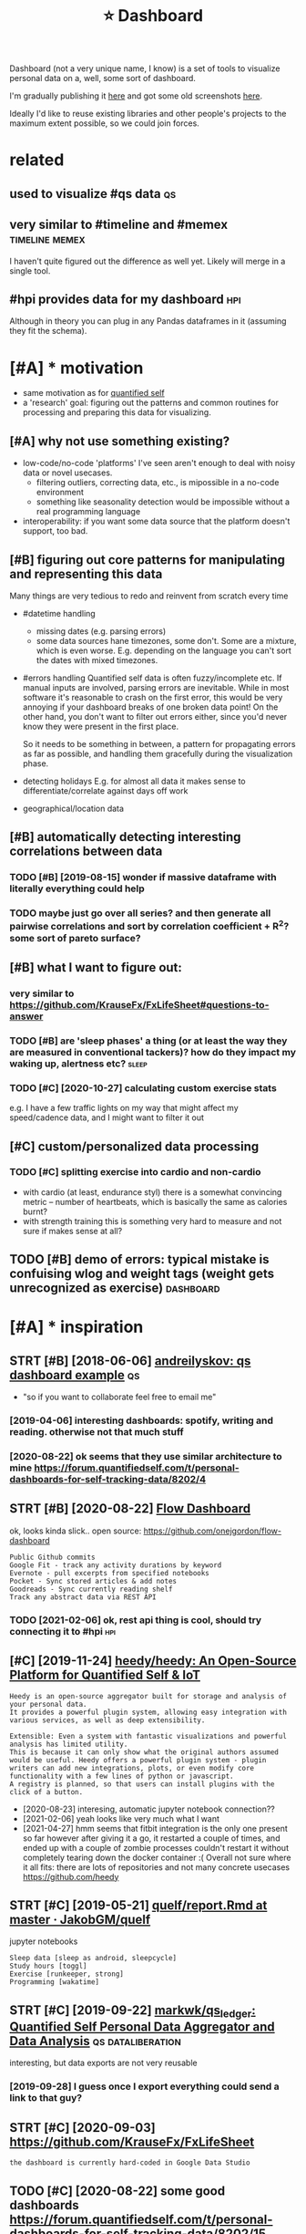 #+title: ⭐ Dashboard
#+filetags: dashboard


Dashboard (not a very unique name, I know) is a set of tools to visualize personal data on a, well, some sort of dashboard.

I'm gradually publishing it [[https://github.com/karlicoss/dashboard][here]] and got some old screenshots [[https://www.reddit.com/r/QuantifiedSelf/comments/cokt4f/what_do_you_all_do_with_your_data/ewmucgk][here]].

Ideally I'd like to reuse existing libraries and other people's projects to the maximum extent possible, so we could join forces.

* related
:PROPERTIES:
:ID:       rltd
:END:
** used to visualize #qs data                                            :qs:
:PROPERTIES:
:ID:       sdtvslzqsdt
:END:
** very similar to #timeline and #memex                      :timeline:memex:
:PROPERTIES:
:ID:       vrysmlrttmlnndmmx
:END:
I haven't quite figured out the difference as well yet. Likely will merge in a single tool.
** #hpi provides data for my dashboard                                  :hpi:
:PROPERTIES:
:ID:       hpprvdsdtfrmydshbrd
:END:
Although in theory you can plug in any Pandas dataframes in it (assuming they fit the schema).

* [#A] * motivation
:PROPERTIES:
:ID:       mtvtn
:END:
- same motivation as for [[file:../quantifiedself/qs.org][quantified self]]
- a 'research' goal: figuring out the patterns and common routines for processing and preparing this data for visualizing.

** [#A] why not use something existing?
:PROPERTIES:
:ID:       whyntssmthngxstng
:END:
- low-code/no-code 'platforms' I've seen aren't enough to deal with noisy data or novel usecases.
  - filtering outliers, correcting data, etc., is mipossible in a no-code environment
  - something like seasonality detection would be impossible without a real programming language

- interoperability: if you want some data source that the platform doesn't support, too bad.

** [#B] figuring out core patterns for manipulating and representing this data
:PROPERTIES:
:ID:       fgrngtcrpttrnsfrmnpltngndrprsntngthsdt
:END:
Many things are very tedious to redo and reinvent from scratch every time
- #datetime handling
  - missing dates (e.g. parsing errors)
  - some data sources hane timezones, some don't.
    Some are a mixture, which is even worse. E.g. depending on the language you can't sort the dates with mixed timezones.
- #errors handling
  Quantified self data is often fuzzy/incomplete etc. If manual inputs are involved, parsing errors are inevitable.
  While in most software it's reasonable to crash on the first error, this would be very annoying if your dashboard breaks of one broken data point!
  On the other hand, you don't want to filter out errors either, since you'd never know they were present in the first place.

  So it needs to be something in between, a pattern for propagating errors as far as possible, and handling them gracefully during the visualization phase.

- detecting holidays
  E.g. for almost all data it makes sense to differentiate/correlate against days off work

- geographical/location data

** [#B] automatically detecting interesting correlations between data
:PROPERTIES:
:ID:       tmtcllydtctngntrstngcrrltnsbtwndt
:END:
*** TODO [#B] [2019-08-15] wonder if massive dataframe with literally everything could help
:PROPERTIES:
:ID:       wndrfmssvdtfrmwthltrllyvrythngcldhlp
:END:
*** TODO maybe just go over all series? and then generate all pairwise correlations and sort by correlation coefficient + R^2? some sort of pareto surface?
:PROPERTIES:
:ID:       mybjstgvrllsrsndthngnrtllrrltncffcntrsmsrtfprtsrfc
:END:
** [#B] what I want to figure out:
:PROPERTIES:
:ID:       whtwnttfgrt
:END:
*** very similar to https://github.com/KrauseFx/FxLifeSheet#questions-to-answer
:PROPERTIES:
:ID:       vrysmlrtsgthbcmkrsfxfxlfshtqstnstnswr
:END:
*** TODO [#B] are 'sleep phases' a thing (or at least the way they are measured in conventional tackers)? how do they impact my waking up, alertness etc? :sleep:
:PROPERTIES:
:CREATED:  [2021-02-04]
:ID:       rslpphssthngrtlstthwythyrhwdthympctmywkngplrtnsstc
:END:
*** TODO [#C] [2020-10-27] calculating custom exercise stats
:PROPERTIES:
:ID:       clcltngcstmxrcsstts
:END:
e.g. I have a few traffic lights on my way that might affect my speed/cadence data, and I might want to filter it out

** [#C] custom/personalized data processing
:PROPERTIES:
:ID:       cstmprsnlzddtprcssng
:END:
*** TODO [#C] splitting exercise into cardio and non-cardio
:PROPERTIES:
:CREATED:  [2020-10-18]
:ID:       splttngxrcsntcrdndnncrd
:END:
- with cardio (at least, endurance styl) there is a somewhat convincing metric -- number of heartbeats, which is basically the same as calories burnt?
- with strength training this is something very hard to measure and not sure if makes sense at all?
** TODO [#B] demo of errors: typical mistake is confuising wlog and weight tags (weight gets unrecognized as exercise) :dashboard:
:PROPERTIES:
:CREATED:  [2021-02-18]
:ID:       dmfrrrstypclmstkscnfsngwlghttgswghtgtsnrcgnzdsxrcs
:END:
* [#A] * inspiration
:PROPERTIES:
:ID:       nsprtn
:END:
** STRT [#B] [2018-06-06] [[https://qself-dashboard.herokuapp.com][andreilyskov: qs dashboard example]] :qs:
:PROPERTIES:
:ID:       sqslfdshbrdhrkppcmndrlyskvqsdshbrdxmpl
:END:
- "so if you want to collaborate feel free to email me"
*** [2019-04-06] interesting dashboards: spotify, writing and reading. otherwise not that much stuff
:PROPERTIES:
:ID:       ntrstngdshbrdssptfywrtngndrdngthrwsntthtmchstff
:END:
*** [2020-08-22] ok seems that they use similar architecture to mine https://forum.quantifiedself.com/t/personal-dashboards-for-self-tracking-data/8202/4
:PROPERTIES:
:ID:       ksmsthtthyssmlrrchtctrtmnprsnldshbrdsfrslftrckngdt
:END:
** STRT [#B] [2020-08-22] [[https://flowdash.co/app/about][Flow Dashboard]]
:PROPERTIES:
:ID:       sflwdshcppbtflwdshbrd
:END:
ok, looks kinda slick..
open source: https://github.com/onejgordon/flow-dashboard

: Public Github commits
: Google Fit - track any activity durations by keyword
: Evernote - pull excerpts from specified notebooks
: Pocket - Sync stored articles & add notes
: Goodreads - Sync currently reading shelf
: Track any abstract data via REST API
*** TODO [2021-02-06] ok, rest api thing is cool, should try connecting it to #hpi :hpi:
:PROPERTIES:
:ID:       krstpthngsclshldtrycnnctngtthp
:END:
** [#C] [2019-11-24] [[https://github.com/heedy/heedy][heedy/heedy: An Open-Source Platform for Quantified Self & IoT]]
:PROPERTIES:
:ID:       sgthbcmhdyhdyhdyhdynpnsrcpltfrmfrqntfdslft
:END:
: Heedy is an open-source aggregator built for storage and analysis of your personal data.
: It provides a powerful plugin system, allowing easy integration with various services, as well as deep extensibility.


: Extensible: Even a system with fantastic visualizations and powerful analysis has limited utility.
: This is because it can only show what the original authors assumed would be useful. Heedy offers a powerful plugin system - plugin writers can add new integrations, plots, or even modify core functionality with a few lines of python or javascript.
: A registry is planned, so that users can install plugins with the click of a button.


- [2020-08-23] interesing, automatic jupyter notebook connection??
- [2021-02-06] yeah looks like very much what I want
- [2021-04-27] hmm
  seems that fitbit integration is the only one present so far
  however after giving it a go, it restarted a couple of times, and ended up with a couple of zombie processes
  couldn't restart it without completely tearing down the docker container :(
  Overall not sure where it all fits: there are lots of repositories and not many concrete usecases https://github.com/heedy

** STRT [#C] [2019-05-21] [[https://github.com/JakobGM/quelf/blob/master/analysis/report.Rmd][quelf/report.Rmd at master · JakobGM/quelf]]
:PROPERTIES:
:ID:       sgthbcmjkbgmqlfblbmstrnlymdqlfrprtrmdtmstrjkbgmqlf
:END:
jupyter notebooks
: Sleep data [sleep as android, sleepcycle]
: Study hours [toggl]
: Exercise [runkeeper, strong]
: Programming [wakatime]

** STRT [#C] [2019-09-22] [[https://github.com/markwk/qs_ledger][markwk/qs_ledger: Quantified Self Personal Data Aggregator and Data Analysis]] :qs:dataliberation:
:PROPERTIES:
:ID:       sgthbcmmrkwkqsldgrmrkwkqsslfprsnldtggrgtrnddtnlyss
:END:
interesting, but data exports are not very reusable
*** [2019-09-28] I guess once I export everything could send a link to that guy?
:PROPERTIES:
:ID:       gssncxprtvrythngcldsndlnktthtgy
:END:
** STRT [#C] [2020-09-03] https://github.com/KrauseFx/FxLifeSheet
:PROPERTIES:
:ID:       sgthbcmkrsfxfxlfsht
:END:
: the dashboard is currently hard-coded in Google Data Studio
** TODO [#C] [2020-08-22] some good dashboards   https://forum.quantifiedself.com/t/personal-dashboards-for-self-tracking-data/8202/15
:PROPERTIES:
:ID:       smgddshbrdssfrmqntfdslfcmprsnldshbrdsfrslftrckngdt
:END:
workouts, weight, sleep, hr

** TODO [#C] Juno's Personal Data Exploratory  https://exploratory.openhumans.org/notebooks :pkm:qs:
:PROPERTIES:
:CREATED:  [2019-12-19]
:ID:       jnsprsnldtxplrtrysxplrtrypnhmnsrgntbks
:END:
** STRT [#C] [2020-07-02] [[https://github.com/jeffshek/betterself][jeffshek/betterself: Your body's dashboard.]]
:PROPERTIES:
:ID:       sgthbcmjffshkbttrslfjffshkbttrslfyrbdysdshbrd
:END:
https://github.com/jeffshek/open
*** [2020-08-24] demo https://app.betterself.io
:PROPERTIES:
:ID:       dmsppbttrslf
:END:
- table with notes is kinda nice?
  eh. would be nice to have something automatic for dataframes
** STRT [#C] [2019-01-13] [[http://quantifiedawesome.com][Sacha Chua: quantified awesome]] :qs:
:PROPERTIES:
:ID:       qntfdwsmcmschchqntfdwsm
:END:
realtime dashboard
- source: https://github.com/sachac/quantified
*** [2019-04-06] ok, looks pretty clean, but might require some tinkering
:PROPERTIES:
:ID:       klksprttyclnbtmghtrqrsmtnkrng
:END:
*** [2021-02-06] also pretty much only time tracking?
:PROPERTIES:
:ID:       lsprttymchnlytmtrckng
:END:
** DONE [#C] [2020-09-10] [[https://github.com/quantifiedbob/bob-body-composition-viz][quantifiedbob/bob-body-composition-viz: Jupyter Notebook vizualizing 10+ years of my body composition data]]
:PROPERTIES:
:ID:       sgthbcmqntfdbbbbbdycmpstnbkvzlzngyrsfmybdycmpstndt
:END:
ok, but just a plot

** STRT [#D] [2020-04-04] [[https://github.com/ammanvedi/quantified-self-server][ammanvedi/quantified-self-server: Aggregate data about myself (workouts, blog posts, music listening history) into a graphql API]]
:PROPERTIES:
:ID:       sgthbcmmmnvdqntfdslfsrvrmtsmsclstnnghstryntgrphqlp
:END:
: Blog posts (markdown from github)
: Workout data (Strava API)
: Recent music (Tidal API)
: into one graphql API that can be called from my personal site.
** CANCEL [#D] [2019-04-19] [[http://www.markwk.com/data-processing-time-tracking.html][markwk: How to Create a Time Tracking Dashboard using RescueTime, IFTTT and Google Sheets]] :qs:
:PROPERTIES:
:ID:       wwwmrkwkcmdtprcssngtmtrckhbrdsngrsctmftttndgglshts
:END:
ok, but too low code for me

** CANCEL [#D] [2019-01-08] [[https://reddit.com/r/QuantifiedSelf/comments/acxy1v/personal_dashboard/][Personal Dashboard]] /r/QuantifiedSelf
:PROPERTIES:
:ID:       srddtcmrqntfdslfcmmntscxyshbrdprsnldshbrdrqntfdslf
:END:
: https://i.redd.it/ufpm4s9k0o821.png
*** [2019-04-11] it is not very elaborate though...
:PROPERTIES:
:ID:       tsntvrylbrtthgh
:END:


** [#B] minor ideas
:PROPERTIES:
:ID:       mnrds
:END:
*** TODO [#B] keeping query in the address string is pretty clever... can bookmark and easily restart it! :datasette:
:PROPERTIES:
:CREATED:  [2020-11-25]
:ID:       kpngqrynthddrssstrngsprttyclvrcnbkmrkndslyrstrtt
:END:
*** TODO [#C] [2020-08-22] event chart https://forum.quantifiedself.com/t/best-examples-of-quanitified-self-dashboards/4590/9
:PROPERTIES:
:ID:       vntchrtsfrmqntfdslfcmtbstxmplsfqntfdslfdshbrds
:END:
*** TODO [#C] use tabs within tabs? kinda like in garmin https://connect.garmin.com/modern/activities
:PROPERTIES:
:CREATED:  [2020-10-15]
:ID:       stbswthntbskndlkngrmnscnnctgrmncmmdrnctvts
:END:
*** TODO [#C] [2020-10-27] [[https://connect.garmin.com/modern/activity/5736337040][Garmin Connect]]
:PROPERTIES:
:ID:       scnnctgrmncmmdrnctvtygrmncnnct
:END:
pretty nice clean visualizations, I need to borrow these I guess

** TODO [#C] [2021-01-11] [[https://github.com/yihong0618/running_page][yihong0618/running_page: Make your own running home page]]
:PROPERTIES:
:ID:       sgthbcmyhngrnnngpgyhngrnnngpgmkyrwnrnnnghmpg
:END:
* [#B] * implementation
:PROPERTIES:
:ID:       mplmnttn
:END:
How to actuallly implement it, which software/tools/libraries to use.
** TODO [#A] (meta?)goals
:PROPERTIES:
:CREATED:  [2020-08-22]
:ID:       mtgls
:END:
- interact with the backend (so it's possible to reload newer data)
  plotly can do it, bokeh can as well
  - ideally, autorefresh?
- remember the state (e.g. various panes on/off etc)
- be hackable
  - via js
  - autoreload the code for faster iteradion?
- be able to derive new data on the fly? not sure how to achieve this in the browser
- have a jupyter interface for better interactivity? ideally, 'edit' any tab as a jupyter notebook
*** TODO keep it modular, I guess
:PROPERTIES:
:CREATED:  [2020-08-22]
:ID:       kptmdlrgss
:END:
have a core subpackages and various tabs... not sure how to refactor them out later
*** [2020-09-01] similarly to HPI, it's more of a demonstration how it can be done. Ideally people would be able to reuse core and build their own dashboards
:PROPERTIES:
:ID:       smlrlythptsmrfdmnstrtnhwtbbltrscrndbldthrwndshbrds
:END:
** TODO [#A] it's very important to benefit from the existing data science infrastructure as much as possible. jupyter, pandas, etc.
:PROPERTIES:
:CREATED:  [2020-10-01]
:ID:       tsvrymprtnttbnftfrmthxstnrctrsmchspssbljpytrpndstc
:END:
** STRT [#A] [2020-12-10] [[https://pypi.org/project/panel/][panel · PyPI]]
:PROPERTIES:
:ID:       spyprgprjctpnlpnlpyp
:END:
https://panel.holoviz.org/
: A high-level app and dashboarding solution for Python
: Panel works with visualizations from Bokeh, Matplotlib, HoloViews, and many other Python plotting libraries


ok, this is super promising:
: Panel can also be used with the separate Param project to create interactively configurable objects with or without associated visualizations, in a fully declarative way. With this approach, you declare your configurable object using the pure-Python, zero-dependency param library, annotating your code with parameter ranges, documentation, and dependencies between parameters and your code. Using this information, you can make all of your domain-specific code be optionally configurable in a GUI, with optional visual displays and debugging information if you like, all with just a few lines of declarations. With this approach, you don’t ever have to decide whether your code will eventually be used in a notebook, in a GUI app, or completely behind the scenes in batch processing, servers, or reports – the same code can support all of these cases equally well, once you declare the associated parameters and constraints.

** STRT [#A] [2020-12-07] [[https://github.com/oschuett/appmode][oschuett/appmode: A Jupyter extensions that turns notebooks into web applications.]]
:PROPERTIES:
:ID:       sgthbcmschttppmdschttppmdnsthttrnsntbksntwbpplctns
:END:
: A Jupyter extensions that turns notebooks into web applications.
*** [2021-02-06] ok, nice, has 'edit app' button which opens jupyter to edit??
:PROPERTIES:
:ID:       knchsdtppbttnwhchpnsjpytrtdt
:END:
** [#B] [2020-08-23] ok, #jupyter is the ultimate ad-hoc solution. it preserves state, can be exposed as a frontend and allows for python code
:PROPERTIES:
:ID:       kjpytrsthltmtdhcsltntprsrpsdsfrntndndllwsfrpythncd
:END:
** STRT [#B] bokeh vs plotly dash
:PROPERTIES:
:CREATED:  [2020-08-22]
:ID:       bkhvspltlydsh
:END:
there are couple of example apps here
https://www.sicara.ai/blog/2018-01-30-bokeh-dash-best-dashboard-framework-python

bokeh
- seems snappier?

plotly:
- possibly better html elements support?
*** [2020-09-03] compromise: keep it as framework independent and decoupled as possible. Support both frameworks!
:PROPERTIES:
:ID:       cmprmskptsfrmwrkndpndntndcpldspssblspprtbthfrmwrks
:END:
** STRT [#B] basically have a core library that's imported in all notebooks. move stuff to core as long as possible, but allow quick button to mess with the data in notebook :toblog:
:PROPERTIES:
:CREATED:  [2020-08-24]
:ID:       bscllyhvcrlbrrythtsmprtdnlwqckbttntmsswththdtnntbk
:END:
** TODO [#B] try jupyterlab
:PROPERTIES:
:CREATED:  [2020-11-06]
:ID:       tryjpytrlb
:END:
** TODO [#B] I think dashboard needs to preserve state somehow, it's annoying to edit code every time.. wonder if dash supports it?
:PROPERTIES:
:CREATED:  [2020-07-28]
:ID:       thnkdshbrdndstprsrvsttsmhtdtcdvrytmwndrfdshspprtst
:END:
** TODO [#C] use multiprocessing...
:PROPERTIES:
:CREATED:  [2019-07-24]
:ID:       smltprcssng
:END:
pretty sure pandas frames can be easily serialised?
** TODO [#C] [2020-09-10] [[https://www.machinelearningplus.com/plots/top-50-matplotlib-visualizations-the-master-plots-python/][Top 50 matplotlib Visualizations - The Master Plots (w/ Full Python Code) | ML+]]
:PROPERTIES:
:ID:       swwwmchnlrnngplscmpltstpmnsthmstrpltswfllpythncdml
:END:
: 39. Time Series Decomposition Plot

ok, this is pretty intersting
re: autocorrelation -- what was up with the 'blue region', significance thing??
also good: Seasonal Plot
would be initersting to quickly toggle it in dashboard?
** STRT [#C] grafana could simply be one of the interfaces
:PROPERTIES:
:CREATED:  [2020-08-25]
:ID:       grfncldsmplybnfthntrfcs
:END:
** STRT [#B] [2021-02-17] [[https://github.com/apache/superset#superset][apache/superset: Apache Superset is a Data Visualization and Data Exploration Platform]] :dashboard:hpi:
:PROPERTIES:
:ID:       sgthbcmpchsprstsprstpchspsdtvslztnnddtxplrtnpltfrm
:END:
: A modern, enterprise-ready business intelligence web application.

whoa looks interesting...
- [2021-04-26] trying sqlite connection
Ugh. it didn't really work -- seems to be in the process of deprecation
https://github.com/apache/superset/issues/9748
and still, getting some weird error regardless whether I mount database as read only or not.. and no other logs
: 2021-04-26 14:19:42,813:WARNING:superset.views.base:[SupersetError(message='(sqlite3.OperationalError) unable to open database file\n(Background on this error at: http://sqlalche.me/e/13/e3q8)', error_type=<SupersetErrorType.GENERIC_DB_ENGINE_ERROR: 'GENERIC_DB_ENGINE_ERROR'>, level=<ErrorLevel.ERROR: 'error'>, extra={'engine_name': 'SQLite', 'issue_codes': [{'code': 1002, 'message': 'Issue 1002 - The database returned an unexpected error.'}]})]

- [2021-04-26] right, managed to run against postgre..
a bit finicky overall...
I guess nice that it's possible to separate queries, charts and dashboards...
so one can reuse them in different contexts/for different visualizations
- [2021-04-26]
  for fuck's sake, struggling with creating a 'virtual' view with calculated columns...
  getting an error like
  : Error: column "_cachew_union_repr_measurement_temp" does not exist
- [2021-04-26] seems possible to share queries?
* [#B] * sleep dashboard/experiments                                  :sleep:
:PROPERTIES:
:ID:       slpdshbrdxprmnts
:END:
Sleep is one of the biggest things I wanna figure out, and I have quite a few ideas of what to test.

** TODO [#B] Maybe run pca for my sleep data?                   :sleep:qs:ml:
:PROPERTIES:
:CREATED:  [2019-10-20]
:ID:       mybrnpcfrmyslpdt
:END:
** TODO [#B] figure out main questions I wanna figure out          :qs:sleep:
:PROPERTIES:
:CREATED:  [2019-08-03]
:ID:       fgrtmnqstnswnnfgrt
:END:
*** e.g. 'what is the best time for me to go asleep'?
:PROPERTIES:
:ID:       gwhtsthbsttmfrmtgslp
:END:
*** 'what is the best sleep duration?'
:PROPERTIES:
:ID:       whtsthbstslpdrtn
:END:
** STRT [#C] [2019-08-21] Respiratory rate - Wikipedia                :sleep:
:PROPERTIES:
:ID:       rsprtryrtwkpd
:END:
https://en.m.wikipedia.org/wiki/Respiratory_rate
: For humans, the typical respiratory rate for a healthy adult at rest is 12–18 breaths per minute.[
*** [2020-08-24] add to dataframe
:PROPERTIES:
:ID:       ddtdtfrm
:END:
** TODO [#B] correlate with sliding exponential mean instead?         :sleep:
:PROPERTIES:
:CREATED:  [2019-04-17]
:ID:       crrltwthsldngxpnntlmnnstd
:END:
** STRT [#B] add date to tooltip                                      :sleep:
:PROPERTIES:
:CREATED:  [2019-07-22]
:ID:       dddtttltp
:END:
** STRT [#B] def need to highlight holidays on the background (also annotate if it was indeed a day off), e.g. where have I gone :sleep:
:PROPERTIES:
:CREATED:  [2020-08-25]
:ID:       dfndthghlghthldysnthbckgrlsnnttftwsndddyffgwhrhvgn
:END:
** TODO [#C] wonder if coverage is correlated with sleep movement...  :sleep:
:PROPERTIES:
:CREATED:  [2019-04-07]
:ID:       wndrfcvrgscrrltdwthslpmvmnt
:END:
** TODO [#C] find correlation between bedtime and length of sleep?    :sleep:
:PROPERTIES:
:CREATED:  [2019-04-07]
:ID:       fndcrrltnbtwnbdtmndlngthfslp
:END:
** TODO [#C] Sleep/exercise correlation: could try different deltas/correlation coeff plot
:PROPERTIES:
:CREATED:  [2019-04-08]
:ID:       slpxrcscrrltncldtrydffrntdltscrrltncffplt
:END:
** TODO [#C] old sleep logs from taplog?                              :sleep:
:PROPERTIES:
:CREATED:  [2019-04-09]
:ID:       ldslplgsfrmtplg
:END:
** TODO [#C] check waking up in REM?                                  :sleep:
:PROPERTIES:
:CREATED:  [2019-04-09]
:ID:       chckwkngpnrm
:END:
** TODO [#C] interesting correlation: sleep vs bed time. wonder if that means REM or something?
:PROPERTIES:
:CREATED:  [2019-07-22]
:ID:       ntrstngcrrltnslpvsbdtmwndrfthtmnsrmrsmthng
:END:
** TODO [#C] hmm, sleepy correlates negatively with ex. volume?
:PROPERTIES:
:CREATED:  [2019-07-23]
:ID:       hmmslpycrrltsngtvlywthxvlm
:END:
** TODO [#C] hmm. temperature is interesting -- looks like it's negatively correlating with HR?? :qs:
:PROPERTIES:
:CREATED:  [2019-08-04]
:ID:       hmmtmprtrsntrstnglkslktsngtvlycrrltngwthhr
:END:
** TODO [#C] sleep plot: highlight holidays/weekends as background color?
:PROPERTIES:
:CREATED:  [2019-12-08]
:ID:       slpplthghlghthldyswkndssbckgrndclr
:END:
** TODO [#C] movements/bed exit in emfit?
:PROPERTIES:
:CREATED:  [2019-08-21]
:ID:       mvmntsbdxtnmft
:END:
*** [2020-08-25] could plot on the sleep bars plot?
:PROPERTIES:
:ID:       cldpltnthslpbrsplt
:END:
** TODO [#C] integrate old melatonin experiment, maybe post about it
:PROPERTIES:
:CREATED:  [2019-08-20]
:ID:       ntgrtldmltnnxprmntmybpstbtt
:END:
** TODO [#C] use ANS balance from emfit?
:PROPERTIES:
:CREATED:  [2019-04-09]
:ID:       snsblncfrmmft
:END:
** [#C] [2018-06-20] Emfit qs estimated my sleep high, even though i felt a bit like shit. I wonder if it just correlates with sleep length..
:PROPERTIES:
:ID:       mftqsstmtdmyslphghvnthghfndrftjstcrrltswthslplngth
:END:
** TODO [#C] temperature during sleep                              :qs:sleep:
:PROPERTIES:
:CREATED:  [2019-08-04]
:ID:       tmprtrdrngslp
:END:
** TODO [#B] different style for sleep length bars? currently red and blue are sort of annoyingly make it hard to spot the pattern? :emfit:
:PROPERTIES:
:CREATED:  [2020-08-21]
:ID:       dffrntstylfrslplngthbrscrfnnynglymkthrdtsptthpttrn
:END:
** TODO [#C] Average temperature                                      :sleep:
:PROPERTIES:
:CREATED:  [2019-04-09]
:ID:       vrgtmprtr
:END:
** TODO [#C] cross correlate with rescuetime activity                 :sleep:
:PROPERTIES:
:CREATED:  [2020-08-22]
:ID:       crsscrrltwthrsctmctvty
:END:
*** [2020-08-25] could even plot activity bars
:PROPERTIES:
:ID:       cldvnpltctvtybrs
:END:
** TODO [#C] figure out alarm wakeup vs 'natural' wakeup, could tell me something about sleep intervals :qs:
:PROPERTIES:
:CREATED:  [2019-08-26]
:ID:       fgrtlrmwkpvsntrlwkpcldtllmsmthngbtslpntrvls
:END:
** STRT [#D] Emfit recovery -- wonder if it correlated with exercise days :sleep:emfit:
:PROPERTIES:
:CREATED:  [2018-06-28]
:ID:       mftrcvrywndrftcrrltdwthxrcsdys
:END:
** TODO [#B] My daughters sleeping patterns for the first 4 months of her life. One continuous spiral starting on the inside when she was born, each revolution representing a single day. Midnight at the top (24 hour clock). [OC] :sleep:inspiration:viz:
:PROPERTIES:
:CREATED:  [2019-08-05]
:ID:       mydghtrsslpngpttrnsfrthfrgsngldymdnghttthtphrclckc
:END:

https://i.reddituploads.com/10f961abe2744c90844287efdd75ba47?fit=max&h=1536&w=1536&s=f019986ae2343e243ed97811b9f500fe
Huh that's a nice way to save on space
** TODO [#C] Melatonin analysis
:PROPERTIES:
:CREATED:  [2019-12-05]
:ID:       mltnnnlyss
:END:
[[https://www.gwern.net/Zeo][Zeo sleep self-experiments]]
[[https://hyp.is/3M2-CBdeEeqfbf-fPLr3tw/www.gwern.net/Zeo][in context]]

** TODO [#B] wonder what does it mean when morning hrv is higher than evening?? :qs:hrv:
:PROPERTIES:
:CREATED:  [2020-09-02]
:ID:       wndrwhtdstmnwhnmrnnghrvshghrthnvnng
:END:
** TODO [#C] I wonder what happened... at some point (around august 2019), coverage  has consistently gone up to 100 :qs:emfit:
:PROPERTIES:
:CREATED:  [2020-08-22]
:ID:       wndrwhthppndtsmpntrndgstcvrghscnsstntlygnpt
:END:
** TODO [#B] Track pizza dependency?                               :qs:sleep:
:PROPERTIES:
:CREATED:  [2019-09-23]
:ID:       trckpzzdpndncy
:END:
** TODO [#B] Shit wonder if I'm oversleeping because it's too cold? :qs:sleep:
:PROPERTIES:
:CREATED:  [2019-10-15]
:ID:       shtwndrfmvrslpngbcststcld
:END:
** TODO [#B] pretty strong negative correlation of temp vs avg hr. wonder if that's searsonal or not? post about it soon? :qs:
:PROPERTIES:
:CREATED:  [2019-11-17]
:ID:       prttystrngngtvcrrltnftmpvwndrfthtssrsnlrntpstbttsn
:END:
** TODO [#B] look at HRV peaks and try to see what's happening? :qs:timeline:
:PROPERTIES:
:CREATED:  [2019-11-17]
:ID:       lkthrvpksndtrytswhtshppnng
:END:
** [#B] [2019-11-14] Опыт обращения к сомнологу                    :qs:sleep:
:PROPERTIES:
:END:
http://vsevolodustinov.ru/blog/all/opyt-obrascheniya-k-somnologu/
: . Никакого алкоголя
: . Избегать физнагрузку после 17:00. Нагрузка до 17:00 наоборот улучшает сон

try recommendataions from that post and see how they apply to me?
** TODO [#B] Compare hr/hrv before and after holidays          :qs:sleep:hpi:
:PROPERTIES:
:CREATED:  [2019-12-01]
:ID:       cmprhrhrvbfrndftrhldys
:END:
** TODO [#B] Compute differences between rem cycles and plot on histogram? :qs:sleep:
:PROPERTIES:
:CREATED:  [2020-01-07]
:ID:       cmptdffrncsbtwnrmcyclsndpltnhstgrm
:END:
** TODO [#B] wow, emfit recovery was really shit last night. why???... seriosly no reason for it :qs:sleep:
:PROPERTIES:
:CREATED:  [2020-03-25]
:ID:       wwmftrcvrywsrllyshtlstnghtwhysrslynrsnfrt
:END:
** [#B] wip on figuring out if weekdays impact sleep                     :qs:
:PROPERTIES:
:CREATED:  [2020-05-03]
:ID:       wpnfgrngtfwkdysmpctslp
:END:
: import my.emfit
: by_night = my.emfit.by_night()
: data = [{'date': x.date, 'hr': x.measured_hr_avg} for x in by_night.values()]
: by_dt = pd.DataFrame(data).set_index('date')
: by_dt = by_dt.set_index(pd.to_datetime(by_dt.index))
: onday = lambda d: (d == by_dt.index.dayofweek)
: we = by_dt[onday(0) | onday(1) | onday(6)]
: wd = by_dt[onday(3) | onday(4) | onday(5)]
: ax = wd.rolling('30D').mean().plot()
: we.rolling('30D').mean().plot(ax=ax, color='red')
: plt.show()
** TODO [#B] plot my emfit sleep, to be fair even two years of plots is quite cool :publish:qs:
:PROPERTIES:
:CREATED:  [2020-05-03]
:ID:       pltmymftslptbfrvntwyrsfpltssqtcl
:END:
** TODO [#B] hmm, my hrv really has fallen down? also sleep hr gone up :qs:health:
:PROPERTIES:
:CREATED:  [2020-06-22]
:ID:       hmmmyhrvrllyhsfllndwnlsslphrgnp
:END:
wonder if it's related to my quality of sleep?
** TODO [#D] track dependency on meditaion?                           :sleep:
:PROPERTIES:
:CREATED:  [2019-04-09]
:ID:       trckdpndncynmdtn
:END:
** TODO [#C] display times in bed definitely...                       :sleep:
:PROPERTIES:
:CREATED:  [2020-09-10]
:ID:       dsplytmsnbddfntly
:END:
** TODO would be nice to plot against sunrise/sunset?                 :sleep:
:PROPERTIES:
:CREATED:  [2020-09-19]
:ID:       wldbnctpltgnstsnrssnst
:END:
** [#B] [2020-09-30] [[https://forum.quantifiedself.com/t/relationships-between-hrv-sleep-and-physical-activity-in-personal-oura-ring-data/8524][Relationships between HRV, sleep and physical activity in personal Oura ring data - Quantified Self / General Health - Quantified Self Forum]] :hrv:hr:sleep:exercise:
:PROPERTIES:
:ID:       sfrmqntfdslfcmtrltnshpsbttfdslfgnrlhlthqntfdslffrm
:END:
nice, pretty similar to my findings?
** TODO [2020-09-30] fucking hell! after naples HRV jumped and HR dropped very significantly :self:sleep:
:PROPERTIES:
:ID:       fcknghllftrnplshrvjmpdndhrdrppdvrysgnfcntly
:END:
** TODO [#B] correlate dreams with rem/deep etc?                      :sleep:
:PROPERTIES:
:CREATED:  [2020-10-10]
:ID:       crrltdrmswthrmdptc
:END:
** TODO [#B] wtf... without seasons it seems to correlate less??      :sleep:
:PROPERTIES:
:CREATED:  [2020-10-23]
:ID:       wtfwthtssnstsmstcrrltlss
:END:
** TODO [#C] negative correlation of coverage with temperature is pretty weird :emfit:
:PROPERTIES:
:CREATED:  [2020-10-11]
:ID:       ngtvcrrltnfcvrgwthtmprtrsprttywrd
:END:
** TODO [#C] Compare fitbit                                           :hr:qs:
:PROPERTIES:
:CREATED:  [2017-12-21]
:ID:       cmprftbt
:END:
** STRT [#B] For sleep, probably a good idea to log room temperature :sleep:qs:
:PROPERTIES:
:CREATED:  [2017-11-13]
:ID:       frslpprbblygddtlgrmtmprtr
:END:
** TODO [#B] hmm, maybe I need to remove seasonality from the sleep first and then search other correlations?? not sure..
:PROPERTIES:
:CREATED:  [2020-10-22]
:ID:       hmmmybndtrmvssnltyfrmthslstndthnsrchthrcrrltnsntsr
:END:
** TODO [#B] ugh. today is gonna be confusing                      :qs:sleep:
:PROPERTIES:
:CREATED:  [2020-10-09]
:ID:       ghtdysgnnbcnfsng
:END:
exercise will probably have a lot of impact... but then hr is elevated because of the pizza
*** [2020-10-18] maybe really need to try two-parameter regression?
:PROPERTIES:
:ID:       mybrllyndttrytwprmtrrgrssn
:END:
*** [2020-10-18] take into the account past pizza orders? this is gonna have systematic impact on my sundays?
:PROPERTIES:
:ID:       tkntthccntpstpzzrdrsthssgnnhvsystmtcmpctnmysndys
:END:
* [#B] * exercise dashboard/experiments
:PROPERTIES:
:ID:       xrcsdshbrdxprmnts
:END:
** TODO [#B] running dashboard -- custom dataframe + add distance + merge with manual notes in a similar way
:PROPERTIES:
:CREATED:  [2020-09-14]
:ID:       rnnngdshbrdcstmdtfrmdddstncmrgwthmnlntsnsmlrwy
:END:
** TODO [#B] thinking how to contribute data for the energy plot :exercise:qs:
:PROPERTIES:
:CREATED:  [2020-09-15]
:ID:       thnknghwtcntrbtdtfrthnrgyplt
:END:
maybe the data is sifted through the elliptical/running/spinning modules and what's left is just taken as is
** TODO [#B] have some stuff in endomondo comments... need to extract it and use. maybe actually just reuse endoexport, and put in a df :qs:
:PROPERTIES:
:CREATED:  [2020-09-14]
:ID:       hvsmstffnndmndcmmntsndtxtybctllyjstrsndxprtndptndf
:END:
** TODO [#C] Show distance on speed/hr plot                              :qs:
:PROPERTIES:
:CREATED:  [2019-09-25]
:ID:       shwdstncnspdhrplt
:END:
** STRT [#B] def need to measure decay to 60 to get more data... :qs:hr:toblog:
:PROPERTIES:
:CREATED:  [2019-08-16]
:ID:       dfndtmsrdcyttgtmrdt
:END:
** STRT [#B] process google location and guess walks from it    :exercise:qs:
:PROPERTIES:
:CREATED:  [2020-08-01]
:ID:       prcssggllctnndgsswlksfrmt
:END:
** TODO [#B] Detect walks and runs from google data and plot them. Mark velocity with colours. Could also do 'walking intervals' (e.g. if was in a shop inbetween) :exercise:
:PROPERTIES:
:CREATED:  [2020-08-23]
:ID:       dtctwlksndrnsfrmggldtndpldwlkngntrvlsgfwsnshpnbtwn
:END:
** TODO [#C] calculate some sort of 'integral' heart rate and also score for interval trainings? :exercise:
:PROPERTIES:
:CREATED:  [2019-04-09]
:ID:       clcltsmsrtfntgrlhrtrtndlsscrfrntrvltrnngs
:END:
*** [2020-09-06] eh? maybe I wanted to break down my interval trainings per activity bursts?
:PROPERTIES:
:ID:       hmybwntdtbrkdwnmyntrvltrnngsprctvtybrsts
:END:
** STRT [#C] integrate elliptical workouts? Could plot workout specific things and make them easy to compare
:PROPERTIES:
:CREATED:  [2019-07-23]
:ID:       ntgrtllptclwrktscldpltwrktspcfcthngsndmkthmsytcmpr
:END:
** STRT [#C] filter out specific exercises and plot separately to see the progress :exercise:
:PROPERTIES:
:CREATED:  [2020-10-13]
:ID:       fltrtspcfcxrcssndpltsprtlytsthprgrss
:END:
** TODO [#C] go through the most common exercise (past) sessions and check them :exercise:
:PROPERTIES:
:CREATED:  [2020-10-15]
:ID:       gthrghthmstcmmnxrcspstsssnsndchckthm
:END:
*** [2021-02-06] I guess it's a more general pattern for reviewing data too
:PROPERTIES:
:ID:       gsstsmrgnrlpttrnfrrvwngdtt
:END:
** TODO [#B] exercise provider: trust more notes which got HR data       :qs:
:PROPERTIES:
:CREATED:  [2018-05-11]
:ID:       xrcsprvdrtrstmrntswhchgthrdt
:END:
** STRT [#C] Look at hr data, its almost 180 all the time. Is it because i was doing cardio less? :qs:health:exercise:
:PROPERTIES:
:CREATED:  [2019-01-05]
:ID:       lkthrdttslmstllthtmstbcswsdngcrdlss
:END:
* [#C] * patterns
:PROPERTIES:
:ID:       pttrns
:END:
as in, patterns of working with data, best practices for visualizing things etc

** TODO [#A] use dynamic sliders for different regression windows
:PROPERTIES:
:CREATED:  [2019-07-30]
:ID:       sdynmcsldrsfrdffrntrgrssnwndws
:END:
** STRT [#B] Always plot isolated metrics (temp, hr, etc) -- good for debugging :qs:
:PROPERTIES:
:CREATED:  [2020-06-26]
:ID:       lwyspltsltdmtrcstmphrtcgdfrdbggng
:END:
*** [2020-09-03] also make sure it's easy to do
:PROPERTIES:
:ID:       lsmksrtssytd
:END:
** TODO [#B] restrict datapoints 'by experiment'? same way it's done with date sliders?
:PROPERTIES:
:CREATED:  [2019-07-24]
:ID:       rstrctdtpntsbyxprmntsmwytsdnwthdtsldrs
:END:
** STRT [#B] need to try different date shifts to see it's not correlated
:PROPERTIES:
:CREATED:  [2019-04-09]
:ID:       ndttrydffrntdtshftststsntcrrltd
:END:
** TODO [#B] labels: need to display weekday (also on HR nodes?)
:PROPERTIES:
:CREATED:  [2019-11-23]
:ID:       lblsndtdsplywkdylsnhrnds
:END:
** TODO [#B] would be nice to zoom individual plots..
:PROPERTIES:
:CREATED:  [2020-10-09]
:ID:       wldbnctzmndvdlplts
:END:
** [#B] * error hanling                                              :errors:
:PROPERTIES:
:ID:       rrrhnlng
:END:
*** TODO [#C] about importance of error handling when working with personal data :toblog:
:PROPERTIES:
:CREATED:  [2020-09-14]
:ID:       btmprtncfrrrhndlngwhnwrkngwthprsnldt
:END:
data is inherently messy and error prone
it's sensible to be defensive and try to relax as much as possible (unless you have time to literally tend to them immediately)
on the other hand, you want to make sure you are aware about the issues in data
example: running dashboard -- has a warning about 0 speed
see screenshot at the same time (fix JS table first so duration & start_time have proper rendering)
you can instantly see it on the plot (yellow markers). if you hover, you'll see that the error is about zero speed (and you can also see it in the table)
in the table, you can clearly spot that the problem is the treadmill -- indeed, treadmill wasn't connected to the phone in any way, and I'm stationary, so endomondo has no idea how much I moved
however, I did log the distance (along with the training regime) manually
by combining the HR data (recorded by endomondo) and manual data we get the complete representation
(if I add visual highlight on the table, that would be fucking amazing)
**** [2020-09-14] maybe post on QS forum??
:PROPERTIES:
:ID:       mybpstnqsfrm
:END:
*** TODO [#C] error handling -- demonstrate on 'multiple sleeps'
:PROPERTIES:
:CREATED:  [2020-09-12]
:ID:       rrrhndlngdmnstrtnmltplslps
:END:
*** TODO [#C] demo: running speed/hr plot is a good candidate
:PROPERTIES:
:CREATED:  [2020-09-16]
:ID:       dmrnnngspdhrpltsgdcnddt
:END:
- show both types of errors (zero speed/no HR)
- need to disable tooltip on avg plot
- would be nice to highlight the point under the tooltip?
*** TODO [#C] demo: unmark one of cardio/non-cardio and demonstrate warnings
:PROPERTIES:
:CREATED:  [2020-09-17]
:ID:       dmnmrknfcrdnncrdnddmnstrtwrnngs
:END:
*** TODO [#C] document error handling pattern with 'error'    :errors:toblog:
:PROPERTIES:
:CREATED:  [2020-09-07]
:ID:       dcmntrrrhndlngpttrnwthrrr
:END:
** TODO [#B] for correlations, there is overview + zoomed in individual plots showing all the errors, outliers, etc
:PROPERTIES:
:CREATED:  [2020-10-18]
:ID:       frcrrltnsthrsvrvwzmdnndvdlpltsshwngllthrrrstlrstc
:END:
** TODO [#B] Each rolling plot can also handle seasonality, residuals etc?
:PROPERTIES:
:CREATED:  [2020-10-23]
:ID:       chrllngpltcnlshndlssnltyrsdlstc
:END:
** TODO [#B] would be cool to scale arbitrarily vertically and horizontally, the whole plot
:PROPERTIES:
:CREATED:  [2020-09-10]
:ID:       wldbcltsclrbtrrlyvrtcllyndhrzntllythwhlplt
:END:
** TODO [#B] indicate how recent datapoints are by color? (in the correlations)
:PROPERTIES:
:CREATED:  [2019-04-09]
:ID:       ndcthwrcntdtpntsrbyclrnthcrrltns
:END:
** TODO [#C] corr plot: include influence/leverage etc
:PROPERTIES:
:CREATED:  [2020-10-10]
:ID:       crrpltncldnflnclvrgtc
:END:
** STRT [#C] would be nice to display data source?
:PROPERTIES:
:CREATED:  [2020-08-22]
:ID:       wldbnctdsplydtsrc
:END:
e.g. for blood dashboard
*** TODO [#B] [2019-07-20] links to event sources (e.g. emfit etc)
:PROPERTIES:
:ID:       lnkstvntsrcsgmfttc
:END:
**** [2020-09-20] maybe could be automatic/agnostic? add to cdf check?
:PROPERTIES:
:ID:       mybcldbtmtcgnstcddtcdfchck
:END:
*** TODO [#C] [2019-04-12] src in exercise volume
:PROPERTIES:
:ID:       srcnxrcsvlm
:END:
*** TODO [#C] add src for jawbone/emfit sleep
:PROPERTIES:
:CREATED:  [2020-10-21]
:ID:       ddsrcfrjwbnmftslp
:END:
** TODO [#C] link to original event from point? or just 'context'
:PROPERTIES:
:CREATED:  [2019-08-25]
:ID:       lnktrgnlvntfrmpntrjstcntxt
:END:
e.g. endomondo
** TODO [#C] vertical line tooltip sucks... probably need a single point instead
:PROPERTIES:
:CREATED:  [2020-10-24]
:ID:       vrtcllntltpscksprbblyndsnglpntnstd
:END:
** TODO [#C] definitely need to take seasonality (e.g. weekly) into the account, e.g. for multi regression
:PROPERTIES:
:CREATED:  [2020-10-19]
:ID:       dfntlyndttkssnltygwklyntthccntgfrmltrgrssn
:END:
** TODO [#C] I guess need seasonality analisys for each metric? maybe have it on a separate pane, e.g. 'debug/insights'? would be nice to do it for all dataframes?
:PROPERTIES:
:CREATED:  [2020-10-23]
:ID:       gssndssnltynlsysfrchmtrcmnsghtswldbnctdtfrlldtfrms
:END:
** TODO [#C] would be nice to include the org file link to the context... then could use mimemacs for it :promnesia:
:PROPERTIES:
:CREATED:  [2020-10-16]
:ID:       wldbnctncldthrgfllnktthcntxtthncldsmmmcsfrt
:END:
* [#C] * ideas for more dashboards
:PROPERTIES:
:ID:       dsfrmrdshbrds
:END:
** TODO [#B] rescuetime summarizes my sleep intervals pretty well? could at least have upper bound on sleep during holidays/when not using emfit? :rescuetime:hpi:
:PROPERTIES:
:CREATED:  [2020-09-18]
:ID:       rsctmsmmrzsmyslpntrvlsprtdnslpdrnghldyswhnntsngmft
:END:
** STRT [#C] temperature -- probably, seasonality?                       :qs:
:PROPERTIES:
:CREATED:  [2019-08-04]
:ID:       tmprtrprbblyssnlty
:END:
** TODO [#C] display photos as an optional layer along with the map?
:PROPERTIES:
:CREATED:  [2020-08-24]
:ID:       dsplyphtssnptnllyrlngwththmp
:END:
*** [2020-09-06] just need to integrate dashboard with photomap
:PROPERTIES:
:ID:       jstndtntgrtdshbrdwthphtmp
:END:
** TODO [#C] links into food dashboards.. I guess I need anchors.   :nutrino:
:PROPERTIES:
:ID:       lnksntfddshbrdsgssndnchrs
:END:
** TODO [#C] favsmap should be part of dashboard... also could be the first bit in my public dashboard?
:PROPERTIES:
:CREATED:  [2020-08-02]
:ID:       fvsmpshldbprtfdshbrdlscldbthfrstbtnmypblcdshbrd
:END:
merge google and foursquare, display google labels on top of osm mapS
rationale: various tools for working with maps in one place

** TODO [#C] shit. if I had food stats that would be just amazing
:PROPERTIES:
:CREATED:  [2019-04-09]
:ID:       shtfhdfdsttsthtwldbjstmzng
:END:
** TODO [#D] takeout -- contains list of places                 :takeout:hpi:
:PROPERTIES:
:CREATED:  [2020-09-01]
:ID:       tktcntnslstfplcs
:END:
basically could merge with 4sq? and custom addresses
** TODO [#D] money? not sure
:PROPERTIES:
:CREATED:  [2020-08-22]
:ID:       mnyntsr
:END:
** TODO [#D] quantified mind? already have plots
:PROPERTIES:
:CREATED:  [2019-08-20]
:ID:       qntfdmndlrdyhvplts
:END:
** TODO [#D] Add check-ins to favsmap
:PROPERTIES:
:CREATED:  [2019-11-28]
:ID:       ddchcknstfvsmp
:END:
* [#C] * ideas for experiments
:PROPERTIES:
:ID:       dsfrxprmnts
:END:
** TODO [#B] correlate number of commits/lines vs sleep?
:PROPERTIES:
:CREATED:  [2020-10-21]
:ID:       crrltnmbrfcmmtslnsvsslp
:END:
** TODO [#B] glucose and ketone measurements vs food?
:PROPERTIES:
:CREATED:  [2019-04-09]
:ID:       glcsndktnmsrmntsvsfd
:END:
*** [2020-09-06] probably not enough data...
:PROPERTIES:
:ID:       prbblyntnghdt
:END:
** TODO [#C] correlate temp sensor with hiking?       :toblog:qs:lifelogging:
:PROPERTIES:
:CREATED:  [2019-10-30]
:ID:       crrlttmpsnsrwthhkng
:END:
** TODO [#C] hmm, maybe need to try running/eating pizza on a different day? to make sure the seasonality is not due to running? :exercise:qs:sleep:
:PROPERTIES:
:CREATED:  [2020-10-24]
:ID:       hmmmybndttryrnnngtngpzznddytmksrthssnltysntdtrnnng
:END:
*** [2020-10-24] or could check seasonality for months that didn't involve running?
:PROPERTIES:
:ID:       rcldchckssnltyfrmnthsthtddntnvlvrnnng
:END:
** TODO [#C] volume vs avg temp is an interesting one to demonstrate the correlation that shouldn't exist
:PROPERTIES:
:CREATED:  [2020-10-19]
:ID:       vlmvsvgtmpsnntrstngntdmnstrtthcrrltnthtshldntxst
:END:
(although again in theory there might be some seasonality)
** DONE [#C] try to find correlation between sleep and exercise?         :qs:
:PROPERTIES:
:CREATED:  [2019-02-24]
:ID:       trytfndcrrltnbtwnslpndxrcs
:END:
in the simplest approach, try to only use cardio and see how it correlates (binary, for instance). although not enough points..
** TODO [#C] temperature plots: would be interesting to have avg plot for 'indoors' and 'outdoors' periods?
:PROPERTIES:
:CREATED:  [2020-08-23]
:ID:       tmprtrpltswldbntrstngthvvgpltfrndrsndtdrsprds
:END:
** TODO [#D] plot spinning power vs heartbeats?                          :qs:
:PROPERTIES:
:CREATED:  [2019-11-23]
:ID:       pltspnnngpwrvshrtbts
:END:
* [#D] * plotly dash                                                 :plotly:
:PROPERTIES:
:ID:       pltlydsh
:END:
For now using #bokeh instead

** [#C] [2019-10-27] plotly/dash@1.4.0
:PROPERTIES:
:ID:       pltlydsh
:END:
: plotly/dash@v1.4.0
: Dash v1.4.0
** [#C] [2020-04-10] Re: [plotly/plotly.py] Importing plotly takes a lot of time (740)
:PROPERTIES:
:ID:       rpltlypltlypymprtngpltlytksltftm
:END:
: Import time and initialization time should be much improved on Python 3.7 with PR 2368.
** [#C] [2019-04-10] Dash offline is enabled?  plotly/dash
:PROPERTIES:
:ID:       dshfflnsnbldpltlydsh
:END:
https://github.com/plotly/dash/issues/46
: from dash import Dash
: 
: app = Dash()
: 
: app.css.config.serve_locally = True
: app.scripts.config.serve_locally = True
** TODO [#C] wow. showing points on other plots while rectangle selection is really awesome :plotly:
:PROPERTIES:
:CREATED:  [2019-07-22]
:ID:       wwshwngpntsnthrpltswhlrctnglslctnsrllywsm
:END:
** STRT [#C] would be really nice to properly render pairplots in plotly
:PROPERTIES:
:CREATED:  [2019-04-07]
:ID:       wldbrllynctprprlyrndrprpltsnpltly
:END:
** TODO [#C] err. seems to always consume cpu in background
:PROPERTIES:
:CREATED:  [2019-04-08]
:ID:       rrsmstlwyscnsmcpnbckgrnd
:END:
** [#C] [2020-08-26] Re: plotly/plotly.py Importing plotly takes a lot of time (740)
:PROPERTIES:
:ID:       rpltlypltlypymprtngpltlytksltftm
:END:
: Re: [plotly/plotly.py] Importing plotly takes a lot of time (740
** [#D] [2019-04-07] Dash User Guide and Documentation - Dash by Plotly
:PROPERTIES:
:ID:       dshsrgdnddcmnttndshbypltly
:END:
https://dash.plot.ly/dash-core-components/tabs
: Note that this method has a drawback: it requires that you compute the children property for each individual tab upfront and send all of the tab's content over the network at once. The callback method allows you to compute the tab's content on the fly (that is, when the tab is clicked).
** DONE [#B] [2019-05-30] ucg8j/awesome-dash: A curated list of awesome Dash (plotly) resources :viz:
:PROPERTIES:
:ID:       cgjwsmdshcrtdlstfwsmdshpltlyrsrcs
:END:
https://github.com/ucg8j/awesome-dash
*** [2019-07-24] https://dash-gallery.plotly.host/Portal/
:PROPERTIES:
:ID:       sdshgllrypltlyhstprtl
:END:
*** [2019-07-24] eh, dunno otherwise not so interesting? maybe I'm not really lacking anything, I can think of many things I can add that still need to be implemented..
:PROPERTIES:
:ID:       hdnnthrwsntsntrstngmybmntngscnddthtstllndtbmplmntd
:END:
* -----------------------------------------
:PROPERTIES:
:END:
* TODO [#A] come up with a better name? just in case of pypi release...
:PROPERTIES:
:CREATED:  [2020-08-22]
:ID:       cmpwthbttrnmjstncsfpyprls
:END:
* STRT [#B] how to detect temporal correlation?                    :study:qs:
:PROPERTIES:
:CREATED:  [2018-02-28]
:ID:       hwtdtcttmprlcrrltn
:END:
** [2020-09-01] ok, this lag thing in bokeh could work
:PROPERTIES:
:ID:       kthslgthngnbkhcldwrk
:END:
* [#B] [2019-04-19] qs_ledger/example_correlation_explorer_with_plotly.py at master · markwk/qs_ledger
:PROPERTIES:
:ID:       qsldgrxmplcrrltnxplrrwthpltlypytmstrmrkwkqsldgr
:END:
https://github.com/markwk/qs_ledger/blob/master/example_correlation_explorer_with_plotly.py
plotly dash regression example
* TODO [#B] [2019-10-15] [[https://reddit.com/r/Biohackers/comments/di60ub/why_you_should_continuously_track_your_energy/][Why you should continuously track your energy level and what I've learned from it.]] /r/Biohackers :qs:
:PROPERTIES:
:ID:       srddtcmrbhckrscmmntsdbwhyylvlndwhtvlrndfrmtrbhckrs
:END:
** [2019-10-18] about tracker matching subjective score
:PROPERTIES:
:ID:       bttrckrmtchngsbjctvscr
:END:
* TODO [#B] not sure what mavg is doing. e.g. HR plots of specific exercise -- if I didn't exercise during the past month mavg for 14 days should just take value of my last exercise. right??
:PROPERTIES:
:CREATED:  [2019-08-15]
:ID:       ntsrwhtmvgsdngghrpltsfspcshldjsttkvlfmylstxrcsrght
:END:
** [2020-09-03] need to test it, just to double check
:PROPERTIES:
:ID:       ndttsttjsttdblchck
:END:
* TODO [#B] [2019-04-11] Visualization — pandas 0.24.2 documentation    :viz:
:PROPERTIES:
:ID:       vslztnpndsdcmnttn
:END:
https://pandas.pydata.org/pandas-docs/stable/user_guide/visualization.html#visualization-autocorrelation

* TODO [#B] [2020-09-16] [[https://forum.quantifiedself.com/t/building-a-data-dashboard/449][Building a Data Dashboard - Quantified Self / Apps & Tools - Quantified Self Forum]]
:PROPERTIES:
:ID:       sfrmqntfdslfcmtbldngdtdshqntfdslfppstlsqntfdslffrm
:END:
* TODO [#B] [2020-08-23] [[https://hn.algolia.com/?dateRange=all&page=0&prefix=true&query=hvplot&sort=byPopularity&type=all][All | Search powered by Algolia]]
:PROPERTIES:
:ID:       shnlglcmdtrngllpgprfxtrqrplrtytypllllsrchpwrdbylgl
:END:
: Panel, hvPlot, HoloViews, GeoViews, Datashader, Param, Colorcet -- all working together to make Python data visualization easier and more powerful.
* TODO [#B] [2020-10-11] [[https://docs.bokeh.org/en/latest/docs/user_guide/webgl.html][Accelerating with WebGL — Bokeh 2.2.1 Documentation]]
:PROPERTIES:
:ID:       sdcsbkhrgnltstdcssrgdwbgllcclrtngwthwbglbkhdcmnttn
:END:
** [2020-10-11] [[https://docs.bokeh.org/en/latest/docs/user_guide/webgl.html][Accelerating with WebGL — Bokeh 2.2.1 Documentation]]
:PROPERTIES:
:ID:       sdcsbkhrgnltstdcssrgdwbgllcclrtngwthwbglbkhdcmnttn
:END:
: Only a subset of Bokeh’s objects are capable of rendering in WebGL. Currently supported are the circle and line glyphs, and many markers: asterisk, circle, square, diamond, triangle, inverted_triangle, cross, circle_cross, square_cross, diamond_cross, x, square_x, and circle_x. You can safely combine multiple glyphs in a plot, even if some are rendered in WebGL, and some are not.
** [2020-10-11] hmm, didn't seem to have any effect??
:PROPERTIES:
:ID:       hmmddntsmthvnyffct
:END:
* TODO [#B] [2020-10-11] [[https://github.com/FifthHour/correlator][FifthHour/correlator: Timeseries correlation in Python, Bokeh Server and on Heroku]] :bokeh:
:PROPERTIES:
:ID:       sgthbcmffthhrcrrltrffthhrcrrltnnpythnbkhsrvrndnhrk
:END:
* TODO [#B] [2020-11-01] [[https://jupyterlab.readthedocs.io/en/stable][JupyterLab Documentation — JupyterLab 2.3.0a1 documentation]]
:PROPERTIES:
:ID:       sjpytrlbrdthdcsnstbljpytrlbdcmnttnjpytrlbdcmnttn
:END:
* TODO [#B] [2020-11-11] [[https://github.com/raphaelvallat/pingouin][raphaelvallat/pingouin: Statistical package in Python based on Pandas]]
:PROPERTIES:
:ID:       sgthbcmrphlvlltpngnrphlvlsttstclpckgnpythnbsdnpnds
:END:
* STRT [#B] [2020-10-31] [[https://hackernoon.com/introducing-grid-studio-a-spreadsheet-app-with-python-to-make-data-science-easier-tdup38f7][How I built a spreadsheet app with Python to make data science easier | Hacker Noon]] :spreadsheet:
:PROPERTIES:
:ID:       shckrnncmntrdcnggrdstdsprwthpythntmkdtscncsrhckrnn
:END:
* TODO [#B] [2020-10-28] [[https://reddit.com/r/compsci/comments/jjf8ys/i_just_updated_my_pandas_gui_project_to_have_some/][I just updated my Pandas GUI project to have some sample datasets, here it is working with a Simpsons dataset and proving that the early seasons are the best...]] /r/compsci
:PROPERTIES:
:ID:       srddtcmrcmpsccmmntsjjfysjgthtthrlyssnsrthbstrcmpsc
:END:
* TODO [#B] [2019-11-24] Jupyter tools to increase productivity - Towards Data Science :jupyter:
:PROPERTIES:
:ID:       jpytrtlstncrsprdctvtytwrdsdtscnc
:END:
https://towardsdatascience.com/jupyter-tools-to-increase-productivity-7b3c6b90be09
: Jupyter tools to increase productivity
** [2020-05-12] widgets, debugging, toc
:PROPERTIES:
:ID:       wdgtsdbggngtc
:END:
** TODO [2020-09-10] from IPython.core.debugger import set_trace
:PROPERTIES:
:ID:       frmpythncrdbggrmprtsttrc
:END:
* TODO [#B] need to post it somewhere... but not sure how to present to people. could def post some plots to quantifiedself? :dashboard:toblog:qs:
:PROPERTIES:
:CREATED:  [2019-04-09]
:ID:       ndtpsttsmwhrbtntsrhwtprsnplclddfpstsmpltstqntfdslf
:END:
* TODO [#C] [2019-04-09] Short- and long-term effects of a single bout of exercise on heart rate variability: comparison between constant and interval training exercises. - PubMed - NCBI :hrv:
:PROPERTIES:
:ID:       shrtndlngtrmffctsfsnglbtftndntrvltrnngxrcsspbmdncb
:END:
https://www.ncbi.nlm.nih.gov/pubmed/15461995
: R-R intervals, TP, and HF/TP were significantly decreased while LF/TP and LF/HF were significantly increased during the early recovery, when compared with control values. This could be a response to the significant decrease in SAP and DAP at this time. Twenty-four and 48 h after the end of the exercise, HRV parameters were at the same levels as before exercises in the supine posture, but a persistent tachycardia continued to be observed in the upright posture, together with reduced TP values, showing that cardiovascular functions were still disturbed. The short-term HRV recovery seemed dependent on the type of exercise, contrary to the long-term recovery.
* TODO [#C] [2019-08-17] Plotting with categorical data — seaborn 0.9.0 documentation :viz:
:PROPERTIES:
:ID:       plttngwthctgrcldtsbrndcmnttn
:END:
https://seaborn.pydata.org/tutorial/categorical.html#categorical-tutorial
: Boxplots
: The first is the familiar boxplot(). This kind of plot shows the three quartile values of the distribution along with extreme values. The “whiskers” extend to points that lie within 1.5 IQRs of the lower and upper quartile, and then observations that fall outside this range are displayed independently. This means that each value in the boxplot corresponds to an actual observation in the data.
** [2020-09-02] not sure if boxplots in particular are usefult to me?
:PROPERTIES:
:ID:       ntsrfbxpltsnprtclrrsflttm
:END:
* STRT [#C] thinking about making it public                             :hpi:
:PROPERTIES:
:CREATED:  [2020-05-13]
:ID:       thnkngbtmkngtpblc
:END:
where to run it? it's gotta be sufficiently dynamic?
run from google cloud? suck in the data once? or refresh continuously?
maybe run the original data retrieval? not sure
* TODO [#C] add more dashboards to web?
:PROPERTIES:
:CREATED:  [2018-10-30]
:ID:       ddmrdshbrdstwb
:END:
** TODO [2019-04-10] could add to dashboard?
:PROPERTIES:
:ID:       cldddtdshbrd
:END:
* TODO [#C] 'Other' workouts i'm using for HR decay  -- shit, I think I lost hr here after 10th minute.  Could detect it automatically I guess? :qs:hr:
:PROPERTIES:
:CREATED:  [2019-08-18]
:ID:       thrwrktsmsngfrhrdcyshtthntrthmntclddtctttmtcllygss
:END:
* STRT [#C] always keep a tab running on one for my desktops? or pinned
:PROPERTIES:
:CREATED:  [2020-07-25]
:ID:       lwyskptbrnnngnnfrmydsktpsrpnnd
:END:
* [#C] [2019-04-06] shit. influxdb seems to be very unsuitable for the kind of thing I want. also very awkward to render dashboards... :influxdb:
:PROPERTIES:
:ID:       shtnflxdbsmstbvrynstblfrtwntlsvrywkwrdtrndrdshbrds
:END:
** [2021-02-13] hmm I guess what I meant is that it's for aggregate data only, and a bit awkwards to explore by-point data?
:PROPERTIES:
:ID:       hmmgsswhtmntsthttsfrggrgtnlyndbtwkwrdstxplrbypntdt
:END:
* STRT [#C] I really want proper and fast location history..       :location:
:PROPERTIES:
:CREATED:  [2020-07-28]
:ID:       rllywntprprndfstlctnhstry
:END:
* STRT [#C] run with cachew? also integrate with hpi         :cachew:nutrino:
:PROPERTIES:
:CREATED:  [2020-08-06]
:ID:       rnwthcchwlsntgrtwthhp
:END:
* TODO [#C] show my dashboard                                     :qs:social:
:PROPERTIES:
:CREATED:  [2019-08-05]
:ID:       shwmydshbrd
:END:
* [#C] [2020-09-01] [[https://hvplot.holoviz.org/user_guide/Pandas_API.html][Pandas API — hvPlot 0.6.0 documentation]]
:PROPERTIES:
:ID:       shvplthlvzrgsrgdpndsphtmlpndsphvpltdcmnttn
:END:
: Lag Plot
: Lag plots are used to check if a data set or time series is random. Random data should not exhibit any structure in the lag plot. Non-random structure implies that the underlying data are not random.
* STRT [#C] mixing in data from taplog                   :weight:exercise:qs:
:PROPERTIES:
:CREATED:  [2020-10-13]
:ID:       mxngndtfrmtplg
:END:
Dump an org  table
Preserve the ids
Join with taplog (maybe even as a df)
Win! Maybe check some similarity score too
Same for weight?

* TODO [#C] on the hrv plot, diplay as arrow if the trend is up or down :sleep:
:PROPERTIES:
:CREATED:  [2020-11-17]
:ID:       nthhrvpltdplysrrwfthtrndsprdwn
:END:
* STRT [#C] [2020-11-03] [[https://github.com/joshlk/dataclassframe][joshlk/dataclassframe: A container for dataclasses with multi-indexing and bulk operations.]]
:PROPERTIES:
:ID:       sgthbcmjshlkdtclssfrmjshllssswthmltndxngndblkprtns
:END:
hmm.. doesn't have any typing imports at all?? what do they mean 'working nicely with type hints', that they don't crash??
** [2021-02-06] ah ok, something added.. maybe reevaluate it later
:PROPERTIES:
:ID:       hksmthngdddmybrvlttltr
:END:
* TODO [#C] use for daily dashboard or something?                :remarkable:
:PROPERTIES:
:CREATED:  [2020-12-13]
:ID:       sfrdlydshbrdrsmthng
:END:
* TODO [#C] [2020-09-06] [[https://github.com/bokeh/bokeh/blob/2.2.1/examples/howto/server_embed/notebook_embed.ipynb][bokeh/notebook_embed.ipynb at 2.2.1 · bokeh/bokeh]]
:PROPERTIES:
:ID:       sgthbcmbkhbkhblbxmplshwtspynbbkhntbkmbdpynbtbkhbkh
:END:
* STRT [#C] https://github.com/thesephist/histools            :dashboard:viz:
:PROPERTIES:
:CREATED:  [2020-12-24]
:ID:       sgthbcmthsphsthstls
:END:
: A collection of tools for generating data visualizations from browser history data

looks like a heatmap?
* TODO [#C] [2020-12-30] [[manual_exercise.html][manual_exercise]]    :bokeh:
:PROPERTIES:
:ID:       mnlxrcshtmlmnlxrcs
:END:
goddamnit. so frustrating that I can't zoom it properly
* STRT [#D] Grafana                                                :timeline:
:PROPERTIES:
:CREATED:  [2018-01-31]
:ID:       grfn
:END:

eh, I'm not even super sure what I wanna plot...
I guess for beginners would be nice to have sleep plot, maybe estimated from rescuetime
that could also href to timeline slices
 plotly plugin
 geomap plugin
 https://forum.quantifiedself.com/t/grafana-influxdb-and-apple-watch-metrics/5323
 apparently some people are using influxdb for that stuff? still not worth for me...
 http://quantifiedself.com/2015/07/2015-qs-visualization-gallery-part-3/
 https://github.com/Freeyourgadget/Gadgetbridge/issues/49

** uhh. so unclear how to connect my data to grafana.
:PROPERTIES:
:ID:       hhsnclrhwtcnnctmydttgrfn
:END:
** STRT lastfm
:PROPERTIES:
:ID:       lstfm
:END:
some issues: unable to hide zeros ---> LOTS of 0 points
unable to attach labels?
influx to start terminal client
lastfm/fill_influxdb.py

http://localhost:3000
influxdb on default port... everything is admin/admin

** I guess, start with weight for simplicity
:PROPERTIES:
:ID:       gssstrtwthwghtfrsmplcty
:END:
** then, do sleep
:PROPERTIES:
:ID:       thndslp
:END:
* TODO [#D] figure out grafana..
:PROPERTIES:
:CREATED:  [2019-02-20]
:ID:       fgrtgrfn
:END:
* TODO [#D] post on dataisbeautiful?                           :reddit:sleep:
:PROPERTIES:
:CREATED:  [2019-07-22]
:ID:       pstndtsbtfl
:END:
* TODO [#D] fix dovpandas warnings
:PROPERTIES:
:CREATED:  [2020-01-04]
:ID:       fxdvpndswrnngs
:END:
* TODO [#D] when I release it, make sure it works both against public and private hpi bits :sleep:
:PROPERTIES:
:CREATED:  [2020-08-07]
:ID:       whnrlstmksrtwrksbthgnstpblcndprvthpbts
:END:
* TODO [#D] profile stuff a bit?
:PROPERTIES:
:CREATED:  [2020-10-18]
:ID:       prflstffbt
:END:
* TODO [#D] [2020-12-05] [[https://xkcd.com/1725/][xkcd: Linear Regression]] :toblog:
:PROPERTIES:
:ID:       sxkcdcmxkcdlnrrgrssn
:END:
* DONE [#B] [2019-04-15] Python Data Visualization 2018: Why So Many Libraries? - Anaconda
:PROPERTIES:
:ID:       pythndtvslztnwhysmnylbrrsncnd
:END:
https://www.anaconda.com/python-data-visualization-2018-why-so-many-libraries/
** TODO [2019-09-10] try using in dashboard
:PROPERTIES:
:ID:       trysngndshbrd
:END:
* DONE [2019-04-14] iris_splom.py — Bokeh 1.1.0 documentation
:PROPERTIES:
:ID:       rssplmpybkhdcmnttn
:END:
https://bokeh.pydata.org/en/latest/docs/gallery/iris_splom.html
** [2019-07-23] eh, defaults don't look great. maybe it's faster but unclear
:PROPERTIES:
:ID:       hdfltsdntlkgrtmybtsfstrbtnclr
:END:
* CANCEL [#B] [2020-10-25] [[https://www.tableau.com/en-gb/products/desktop][Tableau Desktop]] :viz:qs:
:PROPERTIES:
:ID:       swwwtblcmngbprdctsdsktptbldsktp
:END:
* ---------- last housekeeping on [2021-02-06] ----------
:PROPERTIES:
:ID:       lsthskpngn
:END:
* TODO [#C] can overlay activity data vs sleep data from different tools? :dashboard:sleep:hpi:
:PROPERTIES:
:CREATED:  [2021-02-12]
:ID:       cnvrlyctvtydtvsslpdtfrmdffrnttls
:END:
* TODO [#B] [2021-02-12] [[https://github.com/grafana/worldmap-panel][grafana/worldmap-panel: Worldmap panel plugin for Grafana 3.0 that can be overlaid with circles for data points.]] :location:dashboard:
:PROPERTIES:
:ID:       sgthbcmgrfnwrldmppnlgrfnwhtcnbvrldwthcrclsfrdtpnts
:END:
* TODO [#B] [2021-02-18] [[https://forum.quantifiedself.com/t/personal-dashboards-for-self-tracking-data/8202/50?u=karlicoss][Personal Dashboards for Self-Tracking Data - Quantified Self / Apps & Tools - Quantified Self Forum]] :hpi:dashboard:publish:
:PROPERTIES:
:ID:       sfrmqntfdslfcmtprsnldshbrqntfdslfppstlsqntfdslffrm
:END:
some screenshots
* TODO [#B] could use mybinder for demos? same used by jupyterlab :dashboard:hpi:
:PROPERTIES:
:CREATED:  [2021-04-11]
:ID:       cldsmybndrfrdmssmsdbyjpytrlb
:END:
* TODO [#C] [2021-04-11] [[https://github.com/LibrePhotos/librephotos][LibrePhotos/librephotos: Self hosted alternative to Google Photos]] :photos:memex:
:PROPERTIES:
:ID:       sgthbcmlbrphtslbrphtslbrpphtsslfhstdltrntvtgglphts
:END:
* TODO [#C] [2021-04-11] [[https://github.com/photoprism/photoprism][photoprism/photoprism: Personal Photo Management powered by Go and Google TensorFlow]] :photos:memex:
:PROPERTIES:
:ID:       sgthbcmphtprsmphtprsmphtpmngmntpwrdbygndggltnsrflw
:END:
looks good -- I guess need to evaluate on the basis of whether I can share it?
* TODO [#C] [2021-03-05] [[https://blog.kevinlin.info/post/introducing-orion-a-powerful-substitute-for-owntracks-recorder/][Introducing Orion: A Powerful Substitute for OwnTracks Recorder - Blog - Kevin Lin]] :location:HPI:dashboard:
:PROPERTIES:
:ID:       sblgkvnlnnfpstntrdcngrnpwtttfrwntrcksrcrdrblgkvnln
:END:
: orion-web provides a fast, interactive, React-based data visualization frontend for the web, powered by deck.gl

whoa ok, this is pretty awesome
- [2024-01-28] hmm, looks like main repo was archived without explanation?
* STRT [#B] [2019-09-30] Jupyter notebooks on steroids      :dashboard:ipynb:
:PROPERTIES:
:ID:       jpytrntbksnstrds
:END:
https://www.slideshare.net/bultako/jupyter-notebooks-on-steroids

** TODO [2019-10-06] try ipywidgets?
:PROPERTIES:
:ID:       trypywdgts
:END:
* TODO [#C] [2021-04-29] [[https://forum.quantifiedself.com/t/personal-dashboards-for-self-tracking-data/8202/55?u=karlicoss][Personal Dashboards for Self-Tracking Data - Quantified Self / Apps & Tools - Quantified Self Forum]] :qs:
:PROPERTIES:
:ID:       sfrmqntfdslfcmtprsnldshbrqntfdslfppstlsqntfdslffrm
:END:
: I pretty much 100% agree with your assessment. I personally would also add:
: 
:     Automatic backup of data.
:     API for simple daily import of data (e.g. from manual or unsupported trackers). To me CSV import is inferior solution, especially for dashboard, where the point is to have the data visualized persistently.
:     I would expand the ‘flexible data analysis’ to following specific analysis that I feel are essential (but I haven’t seen anywhere):
:     a. cross-correlation across time to uncover temporally delayed relationships between tracked variables
:     b. automatic application of the above to all pairs of variables with report of the strongest relationships found
:     c. proper reporting of statistical significance of any correlations found
:     d. multi-variate regression

motivaion: good points about what's missing from most current solutions
